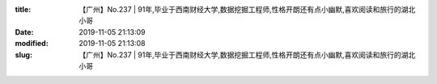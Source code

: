 
:title: 【广州】No.237 | 91年,毕业于西南财经大学,数据挖掘工程师,性格开朗还有点小幽默,喜欢阅读和旅行的湖北小哥
:date: 2019-11-05 21:13:09
:modified: 2019-11-05 21:13:08
:slug: 【广州】No.237 | 91年,毕业于西南财经大学,数据挖掘工程师,性格开朗还有点小幽默,喜欢阅读和旅行的湖北小哥


.. raw:: html
    :file: html/【广州】No.237 | 91年,毕业于西南财经大学,数据挖掘工程师,性格开朗还有点小幽默,喜欢阅读和旅行的湖北小哥.html
